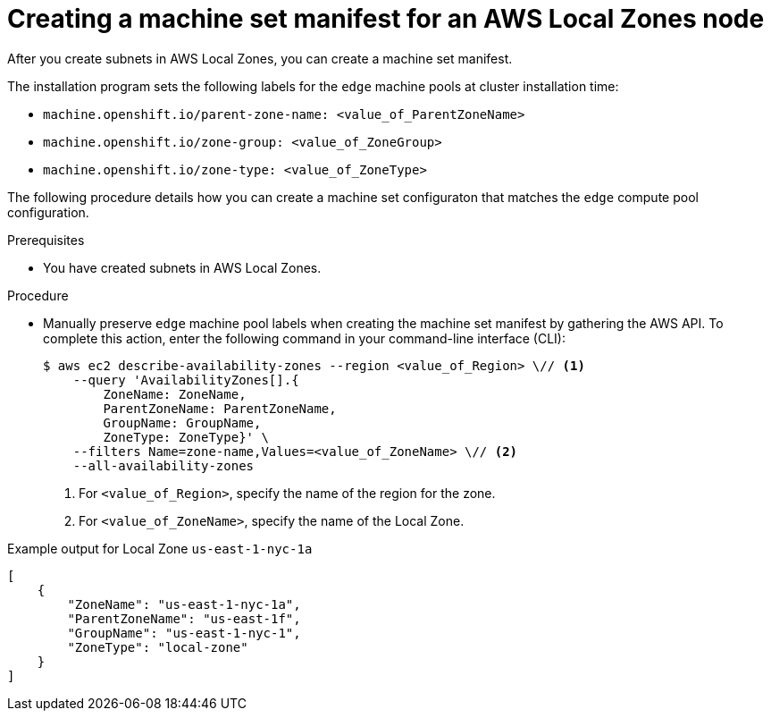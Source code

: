 // Module included in the following assemblies:
//
// * post_installation_configuration/aws-compute-edge-tasks.adoc

:_content-type: PROCEDURE
[id="post-install-edge-aws-extend-machineset"]
= Creating a machine set manifest for an AWS Local Zones node

After you create subnets in AWS Local Zones, you can create a machine set manifest.

The installation program sets the following labels for the `edge` machine pools at cluster installation time:

* `machine.openshift.io/parent-zone-name: <value_of_ParentZoneName>`
* `machine.openshift.io/zone-group: <value_of_ZoneGroup>`
* `machine.openshift.io/zone-type: <value_of_ZoneType>`

The following procedure details how you can create a machine set configuraton that matches the `edge` compute pool configuration.

.Prerequisites

* You have created subnets in AWS Local Zones.

.Procedure

* Manually preserve `edge` machine pool labels when creating the machine set manifest by gathering the AWS API. To complete this action, enter the following command in your command-line interface (CLI):
+
[source,terminal]
----
$ aws ec2 describe-availability-zones --region <value_of_Region> \// <1>
    --query 'AvailabilityZones[].{
	ZoneName: ZoneName,
	ParentZoneName: ParentZoneName,
	GroupName: GroupName,
	ZoneType: ZoneType}' \
    --filters Name=zone-name,Values=<value_of_ZoneName> \// <2>
    --all-availability-zones
----
<1> For `<value_of_Region>`, specify the name of the region for the zone.
<2> For `<value_of_ZoneName>`, specify the name of the Local Zone.

.Example output for Local Zone `us-east-1-nyc-1a`
[source,terminal]
----
[
    {
        "ZoneName": "us-east-1-nyc-1a",
        "ParentZoneName": "us-east-1f",
        "GroupName": "us-east-1-nyc-1",
        "ZoneType": "local-zone"
    }
]
----
